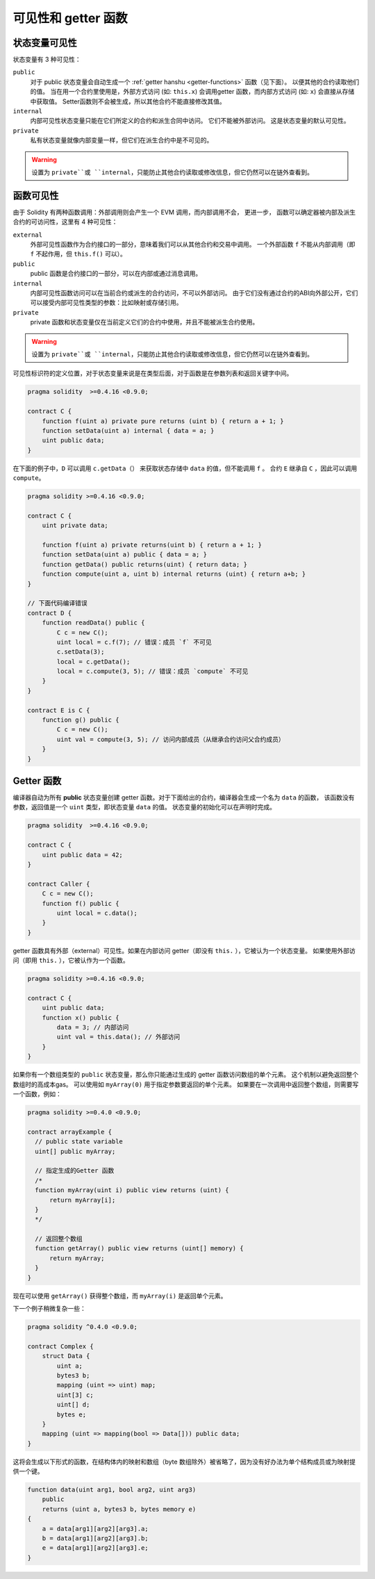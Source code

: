 
.. index:: ! visibility, external, public, private, internal


.. _visibility-and-getters:

**********************
可见性和 getter 函数
**********************


状态变量可见性
=========================

状态变量有 3 种可见性：

``public``
    对于 public 状态变量会自动生成一个  :ref:`getter hanshu <getter-functions>`  函数（见下面）。
    以便其他的合约读取他们的值。
    当在用一个合约里使用是，外部方式访问 (如: ``this.x``) 会调用getter 函数，而内部方式访问 (如: ``x``) 会直接从存储中获取值。
    Setter函数则不会被生成，所以其他合约不能直接修改其值。

``internal``
    内部可见性状态变量只能在它们所定义的合约和派生合同中访问。
    它们不能被外部访问。
    这是状态变量的默认可见性。

``private``
    私有状态变量就像内部变量一样，但它们在派生合约中是不可见的。

.. warning::

    设置为 ``private``或 ``internal``，只能防止其他合约读取或修改信息，但它仍然可以在链外查看到。


函数可见性
===================

由于 Solidity 有两种函数调用：外部调用则会产生一个 EVM 调用，而内部调用不会，
更进一步， 函数可以确定器被内部及派生合约的可访问性，这里有 4 种可见性：


``external``
    外部可见性函数作为合约接口的一部分，意味着我们可以从其他合约和交易中调用。
    一个外部函数 ``f`` 不能从内部调用（即 ``f`` 不起作用，但 ``this.f()`` 可以）。

``public`` 
    public 函数是合约接口的一部分，可以在内部或通过消息调用。

``internal``
    内部可见性函数访问可以在当前合约或派生的合约访问，不可以外部访问。
    由于它们没有通过合约的ABI向外部公开，它们可以接受内部可见性类型的参数：比如映射或存储引用。

``private``
    private 函数和状态变量仅在当前定义它们的合约中使用，并且不能被派生合约使用。

.. warning::
    设置为 ``private``或 ``internal``，只能防止其他合约读取或修改信息，但它仍然可以在链外查看到。

可见性标识符的定义位置，对于状态变量来说是在类型后面，对于函数是在参数列表和返回关键字中间。

.. code-block:: solidity

    pragma solidity  >=0.4.16 <0.9.0;

    contract C {
        function f(uint a) private pure returns (uint b) { return a + 1; }
        function setData(uint a) internal { data = a; }
        uint public data;
    }

在下面的例子中，``D`` 可以调用 ``c.getData（）`` 来获取状态存储中 ``data`` 的值，但不能调用 ``f`` 。
合约 ``E`` 继承自 ``C`` ，因此可以调用 ``compute``。

.. code-block:: solidity

    pragma solidity >=0.4.16 <0.9.0;

    contract C {
        uint private data;

        function f(uint a) private returns(uint b) { return a + 1; }
        function setData(uint a) public { data = a; }
        function getData() public returns(uint) { return data; }
        function compute(uint a, uint b) internal returns (uint) { return a+b; }
    }

    // 下面代码编译错误
    contract D {
        function readData() public {
            C c = new C();
            uint local = c.f(7); // 错误：成员 `f` 不可见
            c.setData(3);
            local = c.getData();
            local = c.compute(3, 5); // 错误：成员 `compute` 不可见
        }
    }

    contract E is C {
        function g() public {
            C c = new C();
            uint val = compute(3, 5); // 访问内部成员（从继承合约访问父合约成员）
        }
    }

.. index:: ! getter;function, ! function;getter
.. _getter-functions:

Getter 函数
================

编译器自动为所有 **public** 状态变量创建 getter 函数。对于下面给出的合约，编译器会生成一个名为 ``data`` 的函数，
该函数没有参数，返回值是一个 ``uint`` 类型，即状态变量 ``data`` 的值。
状态变量的初始化可以在声明时完成。

.. code-block:: solidity

    pragma solidity  >=0.4.16 <0.9.0;

    contract C {
        uint public data = 42;
    }

    contract Caller {
        C c = new C();
        function f() public {
            uint local = c.data();
        }
    }

getter 函数具有外部（external）可见性。如果在内部访问 getter（即没有 ``this.`` ），它被认为一个状态变量。
如果使用外部访问（即用 ``this.`` ），它被认作为一个函数。

.. code-block:: solidity

    pragma solidity >=0.4.16 <0.9.0;

    contract C {
        uint public data;
        function x() public {
            data = 3; // 内部访问
            uint val = this.data(); // 外部访问
        }
    }

如果你有一个数组类型的 ``public`` 状态变量，那么你只能通过生成的 getter 函数访问数组的单个元素。
这个机制以避免返回整个数组时的高成本gas。 可以使用如 ``myArray(0)`` 用于指定参数要返回的单个元素。
如果要在一次调用中返回整个数组，则需要写一个函数，例如：

.. code-block:: solidity

  pragma solidity >=0.4.0 <0.9.0;

  contract arrayExample {
    // public state variable
    uint[] public myArray;

    // 指定生成的Getter 函数
    /*
    function myArray(uint i) public view returns (uint) {
        return myArray[i];
    }
    */

    // 返回整个数组
    function getArray() public view returns (uint[] memory) {
        return myArray;
    }
  }

现在可以使用 ``getArray()`` 获得整个数组，而 ``myArray(i)`` 是返回单个元素。

下一个例子稍微复杂一些：

.. code-block:: solidity

    pragma solidity ^0.4.0 <0.9.0;

    contract Complex {
        struct Data {
            uint a;
            bytes3 b;
            mapping (uint => uint) map;
            uint[3] c;
            uint[] d;
            bytes e;
        }
        mapping (uint => mapping(bool => Data[])) public data;
    }

这将会生成以下形式的函数，在结构体内的映射和数组（byte 数组除外）被省略了，因为没有好办法为单个结构成员或为映射提供一个键。

.. code-block:: solidity

    function data(uint arg1, bool arg2, uint arg3)
        public
        returns (uint a, bytes3 b, bytes memory e)
    {
        a = data[arg1][arg2][arg3].a;
        b = data[arg1][arg2][arg3].b;
        e = data[arg1][arg2][arg3].e;
    }
